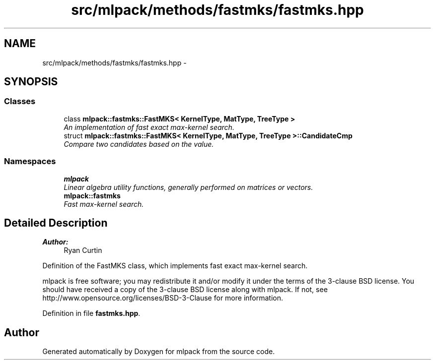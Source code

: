 .TH "src/mlpack/methods/fastmks/fastmks.hpp" 3 "Sat Mar 25 2017" "Version master" "mlpack" \" -*- nroff -*-
.ad l
.nh
.SH NAME
src/mlpack/methods/fastmks/fastmks.hpp \- 
.SH SYNOPSIS
.br
.PP
.SS "Classes"

.in +1c
.ti -1c
.RI "class \fBmlpack::fastmks::FastMKS< KernelType, MatType, TreeType >\fP"
.br
.RI "\fIAn implementation of fast exact max-kernel search\&. \fP"
.ti -1c
.RI "struct \fBmlpack::fastmks::FastMKS< KernelType, MatType, TreeType >::CandidateCmp\fP"
.br
.RI "\fICompare two candidates based on the value\&. \fP"
.in -1c
.SS "Namespaces"

.in +1c
.ti -1c
.RI " \fBmlpack\fP"
.br
.RI "\fILinear algebra utility functions, generally performed on matrices or vectors\&. \fP"
.ti -1c
.RI " \fBmlpack::fastmks\fP"
.br
.RI "\fIFast max-kernel search\&. \fP"
.in -1c
.SH "Detailed Description"
.PP 

.PP
\fBAuthor:\fP
.RS 4
Ryan Curtin
.RE
.PP
Definition of the FastMKS class, which implements fast exact max-kernel search\&.
.PP
mlpack is free software; you may redistribute it and/or modify it under the terms of the 3-clause BSD license\&. You should have received a copy of the 3-clause BSD license along with mlpack\&. If not, see http://www.opensource.org/licenses/BSD-3-Clause for more information\&. 
.PP
Definition in file \fBfastmks\&.hpp\fP\&.
.SH "Author"
.PP 
Generated automatically by Doxygen for mlpack from the source code\&.
